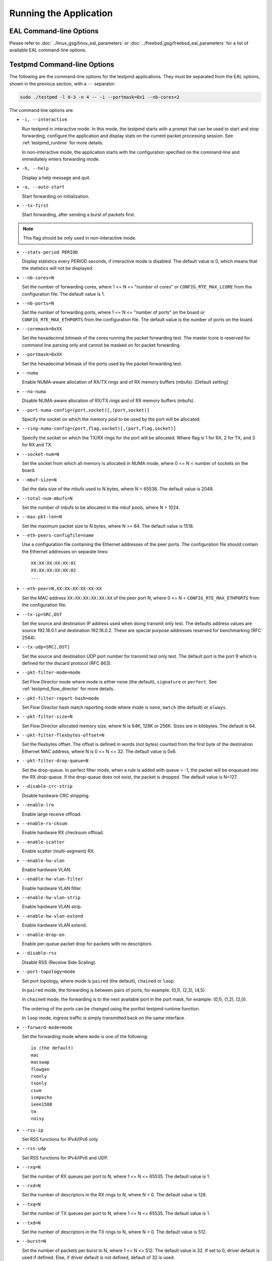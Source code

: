 ..  SPDX-License-Identifier: BSD-3-Clause
    Copyright(c) 2010-2014 Intel Corporation.

Running the Application
=======================

EAL Command-line Options
------------------------

Please refer to  :doc:`../linux_gsg/linux_eal_parameters` or
:doc:`../freebsd_gsg/freebsd_eal_parameters` for a list of available EAL
command-line options.


Testpmd Command-line Options
----------------------------

The following are the command-line options for the testpmd applications.
They must be separated from the EAL options, shown in the previous section, with a ``--`` separator:

.. code-block:: console

    sudo ./testpmd -l 0-3 -n 4 -- -i --portmask=0x1 --nb-cores=2

The command line options are:

*   ``-i, --interactive``

    Run testpmd in interactive mode.
    In this mode, the testpmd starts with a prompt that can be used to start and stop forwarding,
    configure the application and display stats on the current packet processing session.
    See :ref:`testpmd_runtime` for more details.

    In non-interactive mode,
    the application starts with the configuration specified on the command-line and
    immediately enters forwarding mode.

*   ``-h, --help``

    Display a help message and quit.

*   ``-a, --auto-start``

    Start forwarding on initialization.

*   ``--tx-first``

    Start forwarding, after sending a burst of packets first.

.. Note::

   This flag should be only used in non-interactive mode.

*   ``--stats-period PERIOD``

    Display statistics every PERIOD seconds, if interactive mode is disabled.
    The default value is 0, which means that the statistics will not be displayed.

*   ``--nb-cores=N``

    Set the number of forwarding cores,
    where 1 <= N <= "number of cores" or ``CONFIG_RTE_MAX_LCORE`` from the configuration file.
    The default value is 1.

*   ``--nb-ports=N``

    Set the number of forwarding ports,
    where 1 <= N <= "number of ports" on the board or ``CONFIG_RTE_MAX_ETHPORTS`` from the configuration file.
    The default value is the number of ports on the board.

*   ``--coremask=0xXX``

    Set the hexadecimal bitmask of the cores running the packet forwarding test.
    The master lcore is reserved for command line parsing only and cannot be masked on for packet forwarding.

*   ``--portmask=0xXX``

    Set the hexadecimal bitmask of the ports used by the packet forwarding test.

*   ``--numa``

    Enable NUMA-aware allocation of RX/TX rings and of RX memory buffers
    (mbufs). [Default setting]

*   ``--no-numa``

    Disable NUMA-aware allocation of RX/TX rings and of RX memory buffers (mbufs).

*   ``--port-numa-config=(port,socket)[,(port,socket)]``

    Specify the socket on which the memory pool to be used by the port will be allocated.

*   ``--ring-numa-config=(port,flag,socket)[,(port,flag,socket)]``

    Specify the socket on which the TX/RX rings for the port will be allocated.
    Where flag is 1 for RX, 2 for TX, and 3 for RX and TX.

*   ``--socket-num=N``

    Set the socket from which all memory is allocated in NUMA mode,
    where 0 <= N < number of sockets on the board.

*   ``--mbuf-size=N``

    Set the data size of the mbufs used to N bytes, where N < 65536. The default value is 2048.

*   ``--total-num-mbufs=N``

    Set the number of mbufs to be allocated in the mbuf pools, where N > 1024.

*   ``--max-pkt-len=N``

    Set the maximum packet size to N bytes, where N >= 64. The default value is 1518.

*   ``--eth-peers-configfile=name``

    Use a configuration file containing the Ethernet addresses of the peer ports.
    The configuration file should contain the Ethernet addresses on separate lines::

       XX:XX:XX:XX:XX:01
       XX:XX:XX:XX:XX:02
       ...

*   ``--eth-peer=N,XX:XX:XX:XX:XX:XX``

    Set the MAC address ``XX:XX:XX:XX:XX:XX`` of the peer port N,
    where 0 <= N < ``CONFIG_RTE_MAX_ETHPORTS`` from the configuration file.

*   ``--tx-ip=SRC,DST``

    Set the source and destination IP address used when doing transmit only test.
    The defaults address values are source 192.18.0.1 and
    destination 192.18.0.2. These are special purpose addresses
    reserved for benchmarking (RFC 2544).

*   ``--tx-udp=SRC[,DST]``

    Set the source and destination UDP port number for transmit test only test.
    The default port is the port 9 which is defined for the discard protocol
    (RFC 863).

*   ``--pkt-filter-mode=mode``

    Set Flow Director mode where mode is either ``none`` (the default), ``signature`` or ``perfect``.
    See :ref:`testpmd_flow_director` for more details.

*   ``--pkt-filter-report-hash=mode``

    Set Flow Director hash match reporting mode where mode is ``none``, ``match`` (the default) or ``always``.

*   ``--pkt-filter-size=N``

    Set Flow Director allocated memory size, where N is 64K, 128K or 256K.
    Sizes are in kilobytes. The default is 64.

*   ``--pkt-filter-flexbytes-offset=N``

    Set the flexbytes offset.
    The offset is defined in words (not bytes) counted from the first byte of the destination Ethernet MAC address,
    where N is 0 <= N <= 32.
    The default value is 0x6.

*   ``--pkt-filter-drop-queue=N``

    Set the drop-queue.
    In perfect filter mode, when a rule is added with queue = -1, the packet will be enqueued into the RX drop-queue.
    If the drop-queue does not exist, the packet is dropped. The default value is N=127.

*   ``--disable-crc-strip``

    Disable hardware CRC stripping.

*   ``--enable-lro``

    Enable large receive offload.

*   ``--enable-rx-cksum``

    Enable hardware RX checksum offload.

*   ``--enable-scatter``

    Enable scatter (multi-segment) RX.

*   ``--enable-hw-vlan``

    Enable hardware VLAN.

*   ``--enable-hw-vlan-filter``

    Enable hardware VLAN filter.

*   ``--enable-hw-vlan-strip``

    Enable hardware VLAN strip.

*   ``--enable-hw-vlan-extend``

    Enable hardware VLAN extend.

*   ``--enable-drop-en``

    Enable per-queue packet drop for packets with no descriptors.

*   ``--disable-rss``

    Disable RSS (Receive Side Scaling).

*   ``--port-topology=mode``

    Set port topology, where mode is ``paired`` (the default), ``chained`` or ``loop``.

    In ``paired`` mode, the forwarding is between pairs of ports, for example: (0,1), (2,3), (4,5).

    In ``chained`` mode, the forwarding is to the next available port in the port mask, for example: (0,1), (1,2), (2,0).

    The ordering of the ports can be changed using the portlist testpmd runtime function.

    In ``loop`` mode, ingress traffic is simply transmitted back on the same interface.

*   ``--forward-mode=mode``

    Set the forwarding mode where ``mode`` is one of the following::

       io (the default)
       mac
       macswap
       flowgen
       rxonly
       txonly
       csum
       icmpecho
       ieee1588
       tm
       noisy

*   ``--rss-ip``

    Set RSS functions for IPv4/IPv6 only.

*   ``--rss-udp``

    Set RSS functions for IPv4/IPv6 and UDP.

*   ``--rxq=N``

    Set the number of RX queues per port to N, where 1 <= N <= 65535.
    The default value is 1.

*   ``--rxd=N``

    Set the number of descriptors in the RX rings to N, where N > 0.
    The default value is 128.

*   ``--txq=N``

    Set the number of TX queues per port to N, where 1 <= N <= 65535.
    The default value is 1.

*   ``--txd=N``

    Set the number of descriptors in the TX rings to N, where N > 0.
    The default value is 512.

*   ``--burst=N``

    Set the number of packets per burst to N, where 1 <= N <= 512.
    The default value is 32.
    If set to 0, driver default is used if defined. Else, if driver
    default is not defined, default of 32 is used.

*   ``--mbcache=N``

    Set the cache of mbuf memory pools to N, where 0 <= N <= 512.
    The default value is 16.

*   ``--rxpt=N``

    Set the prefetch threshold register of RX rings to N, where N >= 0.
    The default value is 8.

*   ``--rxht=N``

    Set the host threshold register of RX rings to N, where N >= 0.
    The default value is 8.

*   ``--rxfreet=N``

    Set the free threshold of RX descriptors to N, where 0 <= N < value of --rxd.
    The default value is 0.

*   ``--rxwt=N``

    Set the write-back threshold register of RX rings to N, where N >= 0.
    The default value is 4.

*   ``--txpt=N``

    Set the prefetch threshold register of TX rings to N, where N >= 0.
    The default value is 36.

*   ``--txht=N``

    Set the host threshold register of TX rings to N, where N >= 0.
    The default value is 0.

*   ``--txwt=N``

    Set the write-back threshold register of TX rings to N, where N >= 0.
    The default value is 0.

*   ``--txfreet=N``

    Set the transmit free threshold of TX rings to N, where 0 <= N <= value of ``--txd``.
    The default value is 0.

*   ``--txrst=N``

    Set the transmit RS bit threshold of TX rings to N, where 0 <= N <= value of ``--txd``.
    The default value is 0.

*   ``--rx-queue-stats-mapping=(port,queue,mapping)[,(port,queue,mapping)]``

    Set the RX queues statistics counters mapping 0 <= mapping <= 15.

*   ``--tx-queue-stats-mapping=(port,queue,mapping)[,(port,queue,mapping)]``

    Set the TX queues statistics counters mapping 0 <= mapping <= 15.

*   ``--no-flush-rx``

    Don't flush the RX streams before starting forwarding. Used mainly with the PCAP PMD.

*   ``--txpkts=X[,Y]``

    Set TX segment sizes or total packet length. Valid for ``tx-only``
    and ``flowgen`` forwarding modes.

*   ``--txonly-multi-flow``

    Generate multiple flows in txonly mode.

*   ``--disable-link-check``

    Disable check on link status when starting/stopping ports.

*   ``--no-lsc-interrupt``

    Disable LSC interrupts for all ports, even those supporting it.

*   ``--no-rmv-interrupt``

    Disable RMV interrupts for all ports, even those supporting it.

*   ``--bitrate-stats=N``

    Set the logical core N to perform bitrate calculation.

*   ``--print-event <unknown|intr_lsc|queue_state|intr_reset|vf_mbox|macsec|intr_rmv|dev_probed|dev_released|all>``

    Enable printing the occurrence of the designated event. Using all will
    enable all of them.

*   ``--mask-event <unknown|intr_lsc|queue_state|intr_reset|vf_mbox|macsec|intr_rmv|dev_probed|dev_released|all>``

    Disable printing the occurrence of the designated event. Using all will
    disable all of them.

*   ``--flow-isolate-all``

    Providing this parameter requests flow API isolated mode on all ports at
    initialization time. It ensures all traffic is received through the
    configured flow rules only (see flow command).

    Ports that do not support this mode are automatically discarded.

*   ``--tx-offloads=0xXXXXXXXX``

    Set the hexadecimal bitmask of TX queue offloads.
    The default value is 0.

*   ``--hot-plug``

    Enable device event monitor mechanism for hotplug.

*   ``--vxlan-gpe-port=N``

    Set the UDP port number of tunnel VXLAN-GPE to N.
    The default value is 4790.

*   ``--mlockall``

    Enable locking all memory.

*   ``--no-mlockall``

    Disable locking all memory.

*   ``--mp-alloc <native|anon|xmem|xmemhuge>``

    Select mempool allocation mode:

    * native: create and populate mempool using native DPDK memory
    * anon: create mempool using native DPDK memory, but populate using
      anonymous memory
    * xmem: create and populate mempool using externally and anonymously
      allocated area
    * xmemhuge: create and populate mempool using externally and anonymously
      allocated hugepage area

*   ``--noisy-tx-sw-buffer-size``

    Set the number of maximum elements  of the FIFO queue to be created
    for buffering packets. Only available with the noisy forwarding mode.
    The default value is 0.

*   ``--noisy-tx-sw-buffer-flushtime=N``

    Set the time before packets in the FIFO queue is flushed.
    Only available with the noisy forwarding mode. The default value is 0.

*   ``--noisy-lkup-memory=N``

    Set the size of the noisy neighbor simulation memory buffer in MB to N.
    Only available with the noisy forwarding mode. The default value is 0.


*   ``--noisy-lkup-num-reads=N``

    Set the number of reads to be done in noisy neighbor simulation memory buffer to N.
    Only available with the noisy forwarding mode. The default value is 0.

*   ``--noisy-lkup-num-writes=N``

    Set the number of writes to be done in noisy neighbor simulation memory buffer to N.
    Only available with the noisy forwarding mode. The default value is 0.

*   ``--noisy-lkup-num-reads-writes=N``

    Set the number of r/w accesses to be done in noisy neighbor simulation memory buffer to N.
    Only available with the noisy forwarding mode. The default value is 0.

*   ``--no-iova-contig``

    Enable to create mempool which is not IOVA contiguous. Valid only with --mp-alloc=anon.
    The default value is 0.
